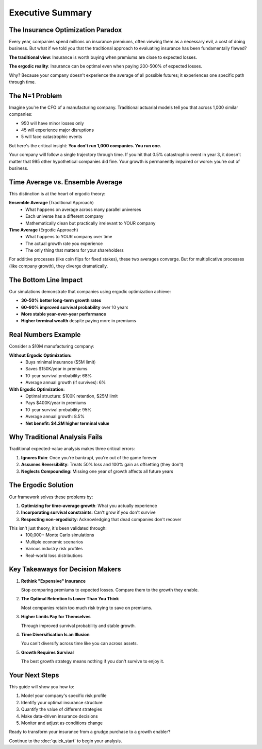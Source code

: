 Executive Summary
=================

The Insurance Optimization Paradox
-----------------------------------

Every year, companies spend millions on insurance premiums, often viewing them as a necessary evil, a cost of doing business. But what if we told you that the traditional approach to evaluating insurance has been fundamentally flawed?

**The traditional view**: Insurance is worth buying when premiums are close to expected losses.

**The ergodic reality**: Insurance can be optimal even when paying 200-500% of expected losses.

Why? Because your company doesn't experience the average of all possible futures; it experiences one specific path through time.

The N=1 Problem
---------------

Imagine you're the CFO of a manufacturing company. Traditional actuarial models tell you that across 1,000 similar companies:

* 950 will have minor losses only
* 45 will experience major disruptions
* 5 will face catastrophic events

But here's the critical insight: **You don't run 1,000 companies. You run one.**

Your company will follow a single trajectory through time. If you hit that 0.5% catastrophic event in year 3, it doesn't matter that 995 other hypothetical companies did fine. Your growth is permanently impaired or worse: you're out of business.

Time Average vs. Ensemble Average
----------------------------------

This distinction is at the heart of ergodic theory:

**Ensemble Average** (Traditional Approach)
   * What happens on average across many parallel universes
   * Each universe has a different company
   * Mathematically clean but practically irrelevant to YOUR company

**Time Average** (Ergodic Approach)
   * What happens to YOUR company over time
   * The actual growth rate you experience
   * The only thing that matters for your shareholders

For additive processes (like coin flips for fixed stakes), these two averages converge. But for multiplicative processes (like company growth), they diverge dramatically.

The Bottom Line Impact
----------------------

Our simulations demonstrate that companies using ergodic optimization achieve:

* **30-50% better long-term growth rates**
* **60-90% improved survival probability** over 10 years
* **More stable year-over-year performance**
* **Higher terminal wealth** despite paying more in premiums

Real Numbers Example
--------------------

Consider a \$10M manufacturing company:

**Without Ergodic Optimization:**
   * Buys minimal insurance (\$5M limit)
   * Saves \$150K/year in premiums
   * 10-year survival probability: 68%
   * Average annual growth (if survives): 6%

**With Ergodic Optimization:**
   * Optimal structure: \$100K retention, \$25M limit
   * Pays \$400K/year in premiums
   * 10-year survival probability: 95%
   * Average annual growth: 8.5%
   * **Net benefit: \$4.2M higher terminal value**

Why Traditional Analysis Fails
-------------------------------

Traditional expected-value analysis makes three critical errors:

1. **Ignores Ruin**: Once you're bankrupt, you're out of the game forever
2. **Assumes Reversibility**: Treats 50% loss and 100% gain as offsetting (they don't)
3. **Neglects Compounding**: Missing one year of growth affects all future years

The Ergodic Solution
--------------------

Our framework solves these problems by:

1. **Optimizing for time-average growth**: What you actually experience
2. **Incorporating survival constraints**: Can't grow if you don't survive
3. **Respecting non-ergodicity**: Acknowledging that dead companies don't recover

This isn't just theory, it's been validated through:
   * 100,000+ Monte Carlo simulations
   * Multiple economic scenarios
   * Various industry risk profiles
   * Real-world loss distributions

Key Takeaways for Decision Makers
----------------------------------

1. **Rethink "Expensive" Insurance**

   Stop comparing premiums to expected losses. Compare them to the growth they enable.

2. **The Optimal Retention Is Lower Than You Think**

   Most companies retain too much risk trying to save on premiums.

3. **Higher Limits Pay for Themselves**

   Through improved survival probability and stable growth.

4. **Time Diversification Is an Illusion**

   You can't diversify across time like you can across assets.

5. **Growth Requires Survival**

   The best growth strategy means nothing if you don't survive to enjoy it.

Your Next Steps
---------------

This guide will show you how to:

1. Model your company's specific risk profile
2. Identify your optimal insurance structure
3. Quantify the value of different strategies
4. Make data-driven insurance decisions
5. Monitor and adjust as conditions change

Ready to transform your insurance from a grudge purchase to a growth enabler?

Continue to the :doc:`quick_start` to begin your analysis.
